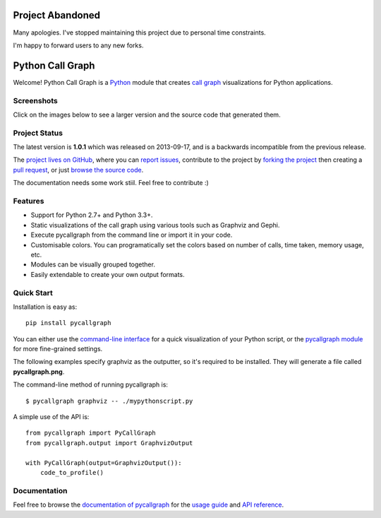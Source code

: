 .. image:: http://unmaintained.tech/badge.svg
    :target: http://unmaintained.tech/
    :alt: No Maintenance Intended

Project Abandoned
#################

Many apologies. I've stopped maintaining this project due to personal time constraints.

I'm happy to forward users to any new forks.

Python Call Graph
#################

Welcome! Python Call Graph is a `Python <http://www.python.org>`_ module that creates `call graph <http://en.wikipedia.org/wiki/Call_graph>`_ visualizations for Python applications.

.. image:: https://img.shields.io/travis/gak/pycallgraph.svg
    :target: https://travis-ci.org/gak/pycallgraph
.. image:: https://img.shields.io/coveralls/gak/pycallgraph/develop.svg
    :target: https://coveralls.io/r/gak/pycallgraph?branch=develop
.. image:: https://img.shields.io/pypi/v/pycallgraph.svg
    :target: https://crate.io/packages/pycallgraph/
.. image:: https://img.shields.io/pypi/dm/pycallgraph.svg
    :target: https://crate.io/packages/pycallgraph

Screenshots
===========

Click on the images below to see a larger version and the source code that generated them.

.. image:: https://pycallgraph.readthedocs.io/en/develop/_images/basic_thumb.png
    :target: https://pycallgraph.readthedocs.io/en/develop/examples/basic.html
.. image:: https://pycallgraph.readthedocs.io/en/develop/_images/regexp_grouped_thumb.png
    :target: https://pycallgraph.readthedocs.io/en/develop/examples/regexp_grouped.html
.. image:: https://pycallgraph.readthedocs.io/en/develop/_images/regexp_ungrouped_thumb.png
    :target: https://pycallgraph.readthedocs.io/en/develop/examples/regexp_ungrouped.html

Project Status
==============

The latest version is **1.0.1** which was released on 2013-09-17, and is a backwards incompatible from the previous release.

The `project lives on GitHub <https://github.com/gak/pycallgraph/#python-call-graph>`_, where you can `report issues <https://github.com/gak/pycallgraph/issues>`_, contribute to the project by `forking the project <https://help.github.com/articles/fork-a-repo>`_ then creating a `pull request <https://help.github.com/articles/using-pull-requests>`_, or just `browse the source code <https://github.com/gak/pycallgraph/>`_.

The documentation needs some work stiil. Feel free to contribute :)

Features
========

* Support for Python 2.7+ and Python 3.3+.
* Static visualizations of the call graph using various tools such as Graphviz and Gephi.
* Execute pycallgraph from the command line or import it in your code.
* Customisable colors. You can programatically set the colors based on number of calls, time taken, memory usage, etc.
* Modules can be visually grouped together.
* Easily extendable to create your own output formats.

Quick Start
===========

Installation is easy as::

    pip install pycallgraph

You can either use the `command-line interface <https://pycallgraph.readthedocs.io/en/develop/guide/command_line_usage.html>`_ for a quick visualization of your Python script, or the `pycallgraph module <https://pycallgraph.readthedocs.io/en/develop/api/pycallgraph.html>`_ for more fine-grained settings.

The following examples specify graphviz as the outputter, so it's required to be installed. They will generate a file called **pycallgraph.png**.

The command-line method of running pycallgraph is::

    $ pycallgraph graphviz -- ./mypythonscript.py

A simple use of the API is::

    from pycallgraph import PyCallGraph
    from pycallgraph.output import GraphvizOutput

    with PyCallGraph(output=GraphvizOutput()):
        code_to_profile()

Documentation
=============

Feel free to browse the `documentation of pycallgraph <https://pycallgraph.readthedocs.io/en/develop/>`_ for the `usage guide <https://pycallgraph.readthedocs.io/en/develop/guide/index.html>`_ and `API reference <https://pycallgraph.readthedocs.io/en/develop/api/api.html>`_.
